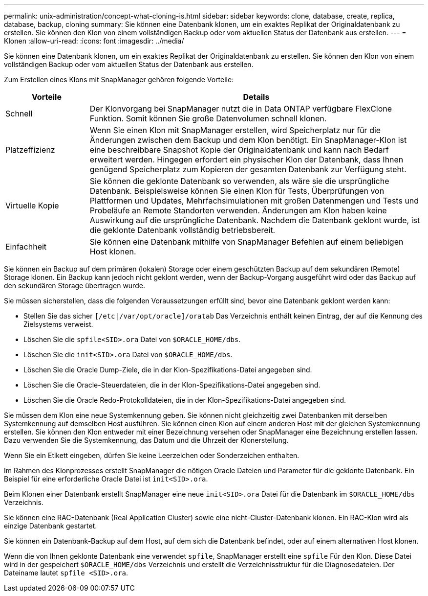---
permalink: unix-administration/concept-what-cloning-is.html 
sidebar: sidebar 
keywords: clone, database, create, replica, database, backup, cloning 
summary: Sie können eine Datenbank klonen, um ein exaktes Replikat der Originaldatenbank zu erstellen. Sie können den Klon von einem vollständigen Backup oder vom aktuellen Status der Datenbank aus erstellen. 
---
= Klonen
:allow-uri-read: 
:icons: font
:imagesdir: ../media/


[role="lead"]
Sie können eine Datenbank klonen, um ein exaktes Replikat der Originaldatenbank zu erstellen. Sie können den Klon von einem vollständigen Backup oder vom aktuellen Status der Datenbank aus erstellen.

Zum Erstellen eines Klons mit SnapManager gehören folgende Vorteile:

[cols="1a,4a"]
|===
| Vorteile | Details 


 a| 
Schnell
 a| 
Der Klonvorgang bei SnapManager nutzt die in Data ONTAP verfügbare FlexClone Funktion. Somit können Sie große Datenvolumen schnell klonen.



 a| 
Platzeffizienz
 a| 
Wenn Sie einen Klon mit SnapManager erstellen, wird Speicherplatz nur für die Änderungen zwischen dem Backup und dem Klon benötigt. Ein SnapManager-Klon ist eine beschreibbare Snapshot Kopie der Originaldatenbank und kann nach Bedarf erweitert werden. Hingegen erfordert ein physischer Klon der Datenbank, dass Ihnen genügend Speicherplatz zum Kopieren der gesamten Datenbank zur Verfügung steht.



 a| 
Virtuelle Kopie
 a| 
Sie können die geklonte Datenbank so verwenden, als wäre sie die ursprüngliche Datenbank. Beispielsweise können Sie einen Klon für Tests, Überprüfungen von Plattformen und Updates, Mehrfachsimulationen mit großen Datenmengen und Tests und Probeläufe an Remote Standorten verwenden. Änderungen am Klon haben keine Auswirkung auf die ursprüngliche Datenbank. Nachdem die Datenbank geklont wurde, ist die geklonte Datenbank vollständig betriebsbereit.



 a| 
Einfachheit
 a| 
Sie können eine Datenbank mithilfe von SnapManager Befehlen auf einem beliebigen Host klonen.

|===
Sie können ein Backup auf dem primären (lokalen) Storage oder einem geschützten Backup auf dem sekundären (Remote) Storage klonen. Ein Backup kann jedoch nicht geklont werden, wenn der Backup-Vorgang ausgeführt wird oder das Backup auf den sekundären Storage übertragen wurde.

Sie müssen sicherstellen, dass die folgenden Voraussetzungen erfüllt sind, bevor eine Datenbank geklont werden kann:

* Stellen Sie das sicher `[/etc|/var/opt/oracle]/oratab` Das Verzeichnis enthält keinen Eintrag, der auf die Kennung des Zielsystems verweist.
* Löschen Sie die `spfile<SID>.ora` Datei von `$ORACLE_HOME/dbs`.
* Löschen Sie die `init<SID>.ora` Datei von `$ORACLE_HOME/dbs`.
* Löschen Sie die Oracle Dump-Ziele, die in der Klon-Spezifikations-Datei angegeben sind.
* Löschen Sie die Oracle-Steuerdateien, die in der Klon-Spezifikations-Datei angegeben sind.
* Löschen Sie die Oracle Redo-Protokolldateien, die in der Klon-Spezifikations-Datei angegeben sind.


Sie müssen dem Klon eine neue Systemkennung geben. Sie können nicht gleichzeitig zwei Datenbanken mit derselben Systemkennung auf demselben Host ausführen. Sie können einen Klon auf einem anderen Host mit der gleichen Systemkennung erstellen. Sie können den Klon entweder mit einer Bezeichnung versehen oder SnapManager eine Bezeichnung erstellen lassen. Dazu verwenden Sie die Systemkennung, das Datum und die Uhrzeit der Klonerstellung.

Wenn Sie ein Etikett eingeben, dürfen Sie keine Leerzeichen oder Sonderzeichen enthalten.

Im Rahmen des Klonprozesses erstellt SnapManager die nötigen Oracle Dateien und Parameter für die geklonte Datenbank. Ein Beispiel für eine erforderliche Oracle Datei ist `init<SID>.ora`.

Beim Klonen einer Datenbank erstellt SnapManager eine neue `init<SID>.ora` Datei für die Datenbank im `$ORACLE_HOME/dbs` Verzeichnis.

Sie können eine RAC-Datenbank (Real Application Cluster) sowie eine nicht-Cluster-Datenbank klonen. Ein RAC-Klon wird als einzige Datenbank gestartet.

Sie können ein Datenbank-Backup auf dem Host, auf dem sich die Datenbank befindet, oder auf einem alternativen Host klonen.

Wenn die von Ihnen geklonte Datenbank eine verwendet `spfile`, SnapManager erstellt eine `spfile` Für den Klon. Diese Datei wird in der gespeichert `$ORACLE_HOME/dbs` Verzeichnis und erstellt die Verzeichnisstruktur für die Diagnosedateien. Der Dateiname lautet `spfile <SID>.ora`.
